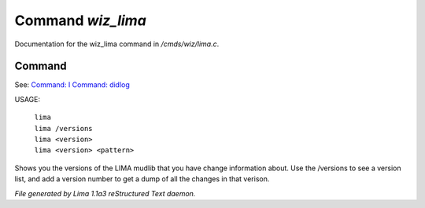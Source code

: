 Command *wiz_lima*
*******************

Documentation for the wiz_lima command in */cmds/wiz/lima.c*.

Command
=======

See: `Command: I <I.html>`_ `Command: didlog <didlog.html>`_ 

USAGE: 

    |  ``lima``
    |  ``lima /versions``
    |  ``lima <version>``
    |  ``lima <version> <pattern>``

Shows you the versions of the LIMA mudlib that you have change
information about. Use the /versions to see a version list, and
add a version number to get a dump of all the changes in that
verison.

.. TAGS: RST



*File generated by Lima 1.1a3 reStructured Text daemon.*
